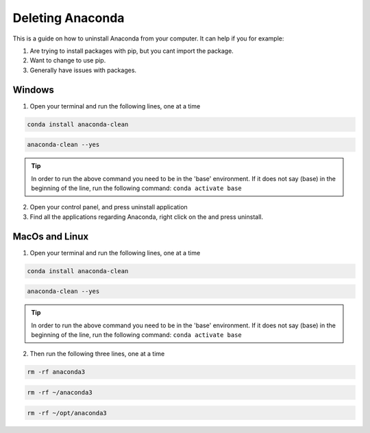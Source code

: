 .. _Deleting Anaconda:

Deleting Anaconda
===========================================
This is a guide on how to uninstall Anaconda from your computer.  It can help if you for example:

1. Are trying to install packages with pip, but you cant import the package.

2. Want to change to use pip.

3. Generally have issues with packages.

===========================================
Windows
===========================================

1. Open your terminal and run the following lines, one at a time

.. code-block:: bash
    
    conda install anaconda-clean

.. code-block:: bash
    
        anaconda-clean --yes

.. tip:: In order to run the above command you need to be in the 'base' environment. If it does not say (base) in the beginning of the line, run the following command: ``conda activate base``    

2.  Open your control panel, and press uninstall application

3. Find all the applications regarding Anaconda, right click on the and press uninstall.

===========================================
MacOs and Linux
===========================================

1. Open your terminal and run the following lines, one at a time

.. code-block:: bash
    
    conda install anaconda-clean

.. code-block:: bash
        
        anaconda-clean --yes

.. tip:: In order to run the above command you need to be in the 'base' environment. If it does not say (base) in the beginning of the line, run the following command: ``conda activate base``

2. Then run the following three lines, one at a time

.. code-block:: bash
    
    rm -rf anaconda3

.. code-block:: bash

    rm -rf ~/anaconda3
    
.. code-block:: bash

    rm -rf ~/opt/anaconda3

